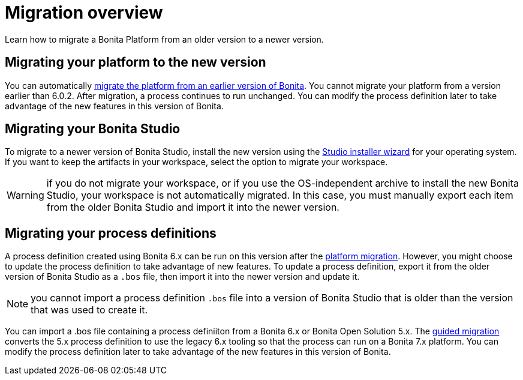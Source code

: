 = Migration overview
:description: Learn how to migrate a Bonita Platform from an older version to a newer version.

Learn how to migrate a Bonita Platform from an older version to a newer version.

== Migrating your platform to the new version

You can automatically xref:migrate-from-an-earlier-version-of-bonita-bpm.adoc[migrate the platform from an earlier version of Bonita]. You cannot migrate your platform from a version earlier than 6.0.2.
After migration, a process continues to run unchanged. You can modify the process definition later to take advantage of the new features in this version of Bonita.

== Migrating your Bonita Studio

To migrate to a newer version of Bonita Studio, install the new version using the xref:bonita-bpm-studio-installation.adoc[Studio installer wizard] for your operating system.
If you want to keep the artifacts in your workspace, select the option to migrate your workspace.

WARNING: if you do not migrate your workspace, or if you use the OS-independent archive to install the new Bonita Studio,
your workspace is not automatically migrated. In this case, you must manually export each item from the older Bonita Studio and import it into the newer version.

== Migrating your process definitions

A process definition created using Bonita 6.x can be run on this version after the xref:migrate-from-an-earlier-version-of-bonita-bpm.adoc[platform migration].
However, you might choose to update the process definition to take advantage of new features.
To update a process definition, export it from the older version of Bonita Studio as a `.bos` file, then import it into the
newer version and update it.

NOTE: you cannot import a process definition `.bos` file into a version of Bonita Studio that is older than the version
that was used to create it.

You can import a .bos file containing a process definiiton from a Bonita 6.x or Bonita Open Solution 5.x.
The xref:migrate-a-process-from-bonita-open-solution-5-x.adoc[guided migration] converts the 5.x process definition to use the legacy 6.x tooling so that the process can run on a Bonita 7.x platform.
You can modify the process definition later to take advantage of the new features in this version of Bonita.
